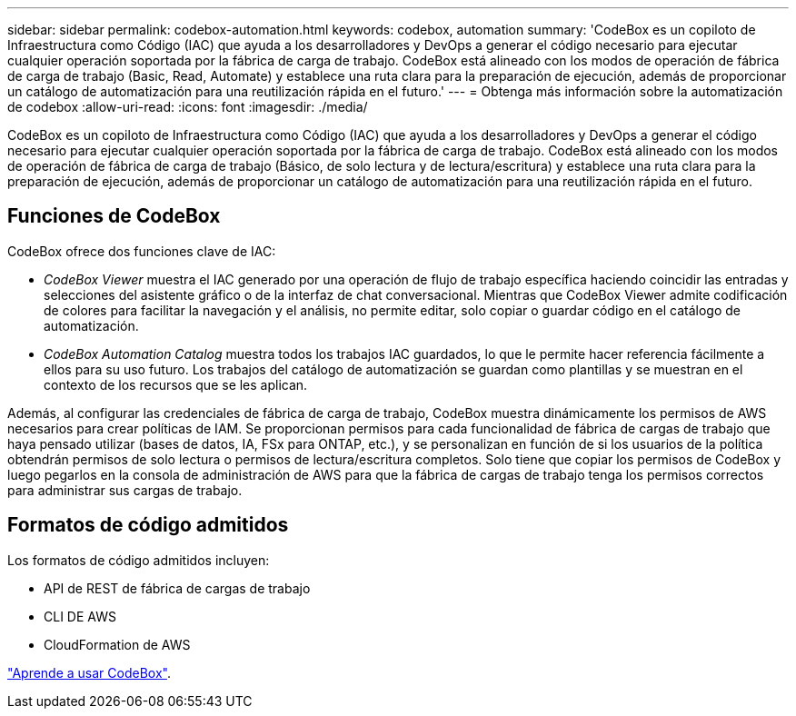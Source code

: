 ---
sidebar: sidebar 
permalink: codebox-automation.html 
keywords: codebox, automation 
summary: 'CodeBox es un copiloto de Infraestructura como Código (IAC) que ayuda a los desarrolladores y DevOps a generar el código necesario para ejecutar cualquier operación soportada por la fábrica de carga de trabajo. CodeBox está alineado con los modos de operación de fábrica de carga de trabajo (Basic, Read, Automate) y establece una ruta clara para la preparación de ejecución, además de proporcionar un catálogo de automatización para una reutilización rápida en el futuro.' 
---
= Obtenga más información sobre la automatización de codebox
:allow-uri-read: 
:icons: font
:imagesdir: ./media/


[role="lead"]
CodeBox es un copiloto de Infraestructura como Código (IAC) que ayuda a los desarrolladores y DevOps a generar el código necesario para ejecutar cualquier operación soportada por la fábrica de carga de trabajo. CodeBox está alineado con los modos de operación de fábrica de carga de trabajo (Básico, de solo lectura y de lectura/escritura) y establece una ruta clara para la preparación de ejecución, además de proporcionar un catálogo de automatización para una reutilización rápida en el futuro.



== Funciones de CodeBox

CodeBox ofrece dos funciones clave de IAC:

* _CodeBox Viewer_ muestra el IAC generado por una operación de flujo de trabajo específica haciendo coincidir las entradas y selecciones del asistente gráfico o de la interfaz de chat conversacional. Mientras que CodeBox Viewer admite codificación de colores para facilitar la navegación y el análisis, no permite editar, solo copiar o guardar código en el catálogo de automatización.
* _CodeBox Automation Catalog_ muestra todos los trabajos IAC guardados, lo que le permite hacer referencia fácilmente a ellos para su uso futuro. Los trabajos del catálogo de automatización se guardan como plantillas y se muestran en el contexto de los recursos que se les aplican.


Además, al configurar las credenciales de fábrica de carga de trabajo, CodeBox muestra dinámicamente los permisos de AWS necesarios para crear políticas de IAM. Se proporcionan permisos para cada funcionalidad de fábrica de cargas de trabajo que haya pensado utilizar (bases de datos, IA, FSx para ONTAP, etc.), y se personalizan en función de si los usuarios de la política obtendrán permisos de solo lectura o permisos de lectura/escritura completos. Solo tiene que copiar los permisos de CodeBox y luego pegarlos en la consola de administración de AWS para que la fábrica de cargas de trabajo tenga los permisos correctos para administrar sus cargas de trabajo.



== Formatos de código admitidos

Los formatos de código admitidos incluyen:

* API de REST de fábrica de cargas de trabajo
* CLI DE AWS
* CloudFormation de AWS


link:use-codebox.html["Aprende a usar CodeBox"].
